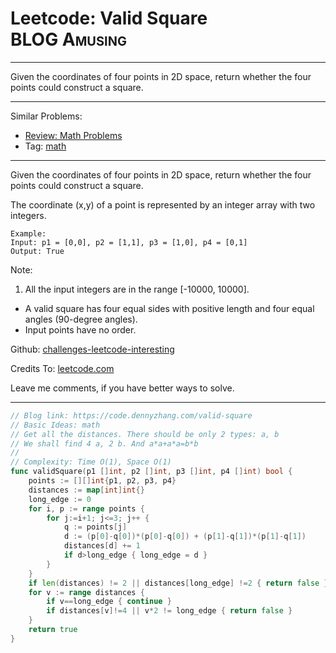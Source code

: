* Leetcode: Valid Square                                       :BLOG:Amusing:
#+STARTUP: showeverything
#+OPTIONS: toc:nil \n:t ^:nil creator:nil d:nil
:PROPERTIES:
:type:     math
:END:
---------------------------------------------------------------------
Given the coordinates of four points in 2D space, return whether the four points could construct a square.
---------------------------------------------------------------------
Similar Problems:
- [[https://code.dennyzhang.com/review-math][Review: Math Problems]]
- Tag: [[https://code.dennyzhang.com/tag/math][math]]
---------------------------------------------------------------------
Given the coordinates of four points in 2D space, return whether the four points could construct a square.

The coordinate (x,y) of a point is represented by an integer array with two integers.
#+BEGIN_EXAMPLE
Example:
Input: p1 = [0,0], p2 = [1,1], p3 = [1,0], p4 = [0,1]
Output: True
#+END_EXAMPLE

Note:

1. All the input integers are in the range [-10000, 10000].
- A valid square has four equal sides with positive length and four equal angles (90-degree angles).
- Input points have no order.

Github: [[https://github.com/DennyZhang/challenges-leetcode-interesting/tree/master/problems/valid-square][challenges-leetcode-interesting]]

Credits To: [[https://leetcode.com/problems/valid-square/description/][leetcode.com]]

Leave me comments, if you have better ways to solve.
---------------------------------------------------------------------

#+BEGIN_SRC go
// Blog link: https://code.dennyzhang.com/valid-square
// Basic Ideas: math
// Get all the distances. There should be only 2 types: a, b
// We shall find 4 a, 2 b. And a*a+a*a=b*b
//
// Complexity: Time O(1), Space O(1)
func validSquare(p1 []int, p2 []int, p3 []int, p4 []int) bool {
    points := [][]int{p1, p2, p3, p4}
    distances := map[int]int{}
    long_edge := 0
    for i, p := range points {
        for j:=i+1; j<=3; j++ {
            q := points[j]
            d := (p[0]-q[0])*(p[0]-q[0]) + (p[1]-q[1])*(p[1]-q[1])
            distances[d] += 1
            if d>long_edge { long_edge = d }
        }
    }
    if len(distances) != 2 || distances[long_edge] !=2 { return false }
    for v := range distances {
        if v==long_edge { continue }
        if distances[v]!=4 || v*2 != long_edge { return false }
    }
    return true
}
#+END_SRC

#+BEGIN_HTML
<div style="overflow: hidden;">
<div style="float: left; padding: 5px"> <a href="https://www.linkedin.com/in/dennyzhang001"><img src="https://www.dennyzhang.com/wp-content/uploads/sns/linkedin.png" alt="linkedin" /></a></div>
<div style="float: left; padding: 5px"><a href="https://github.com/DennyZhang"><img src="https://www.dennyzhang.com/wp-content/uploads/sns/github.png" alt="github" /></a></div>
<div style="float: left; padding: 5px"><a href="https://www.dennyzhang.com/slack" target="_blank" rel="nofollow"><img src="https://slack.dennyzhang.com/badge.svg" alt="slack"/></a></div>
</div>
#+END_HTML

